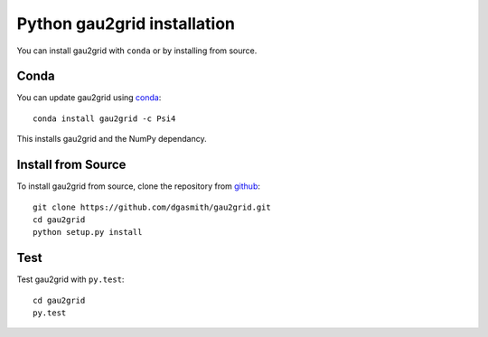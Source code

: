 Python gau2grid installation
============================

You can install gau2grid with ``conda`` or by installing from source.

Conda
-----

You can update gau2grid using `conda <https://www.anaconda.com/download/>`_::

    conda install gau2grid -c Psi4

This installs gau2grid and the NumPy dependancy.


Install from Source
-------------------

To install gau2grid from source, clone the repository from `github
<https://github.com/dgasmith/gau2grid>`_::

    git clone https://github.com/dgasmith/gau2grid.git
    cd gau2grid
    python setup.py install


Test
----

Test gau2grid with ``py.test``::

    cd gau2grid
    py.test
